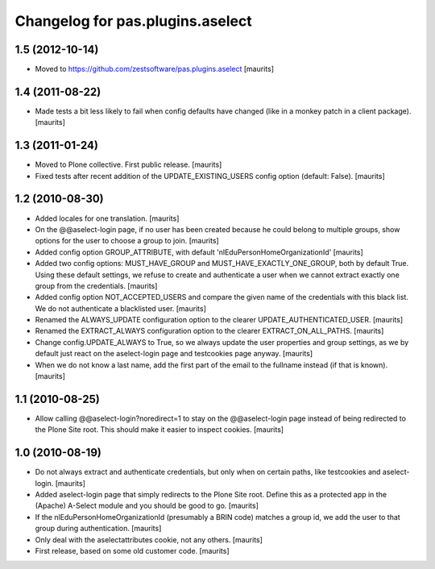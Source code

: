 Changelog for pas.plugins.aselect
=================================


1.5 (2012-10-14)
----------------

- Moved to https://github.com/zestsoftware/pas.plugins.aselect
  [maurits]


1.4 (2011-08-22)
----------------

- Made tests a bit less likely to fail when config defaults have
  changed (like in a monkey patch in a client package).
  [maurits]


1.3 (2011-01-24)
----------------

- Moved to Plone collective.  First public release.
  [maurits]

- Fixed tests after recent addition of the UPDATE_EXISTING_USERS
  config option (default: False).
  [maurits]


1.2 (2010-08-30)
----------------

- Added locales for one translation.
  [maurits]

- On the @@aselect-login page, if no user has been created because he
  could belong to multiple groups, show options for the user to choose
  a group to join.
  [maurits]

- Added config option GROUP_ATTRIBUTE, with default
  'nlEduPersonHomeOrganizationId'
  [maurits]

- Added two config options: MUST_HAVE_GROUP and
  MUST_HAVE_EXACTLY_ONE_GROUP, both by default True.  Using these
  default settings, we refuse to create and authenticate a user when
  we cannot extract exactly one group from the credentials.
  [maurits]

- Added config option NOT_ACCEPTED_USERS and compare the given name of
  the credentials with this black list.  We do not authenticate a
  blacklisted user.
  [maurits]

- Renamed the ALWAYS_UPDATE configuration option to the clearer
  UPDATE_AUTHENTICATED_USER.
  [maurits]

- Renamed the EXTRACT_ALWAYS configuration option to the clearer
  EXTRACT_ON_ALL_PATHS.
  [maurits]

- Change config.UPDATE_ALWAYS to True, so we always update the user
  properties and group settings, as we by default just react on the
  aselect-login page and testcookies page anyway.
  [maurits]

- When we do not know a last name, add the first part of the email to
  the fullname instead (if that is known).
  [maurits]


1.1 (2010-08-25)
----------------

- Allow calling @@aselect-login?noredirect=1 to stay on the
  @@aselect-login page instead of being redirected to the Plone Site
  root.  This should make it easier to inspect cookies.
  [maurits]


1.0 (2010-08-19)
----------------

- Do not always extract and authenticate credentials, but only when on
  certain paths, like testcookies and aselect-login.
  [maurits]

- Added aselect-login page that simply redirects to the Plone Site
  root.  Define this as a protected app in the (Apache) A-Select
  module and you should be good to go.
  [maurits]

- If the nlEduPersonHomeOrganizationId (presumably a BRIN code)
  matches a group id, we add the user to that group during
  authentication.
  [maurits]

- Only deal with the aselectattributes cookie, not any others.
  [maurits]

- First release, based on some old customer code.
  [maurits]
